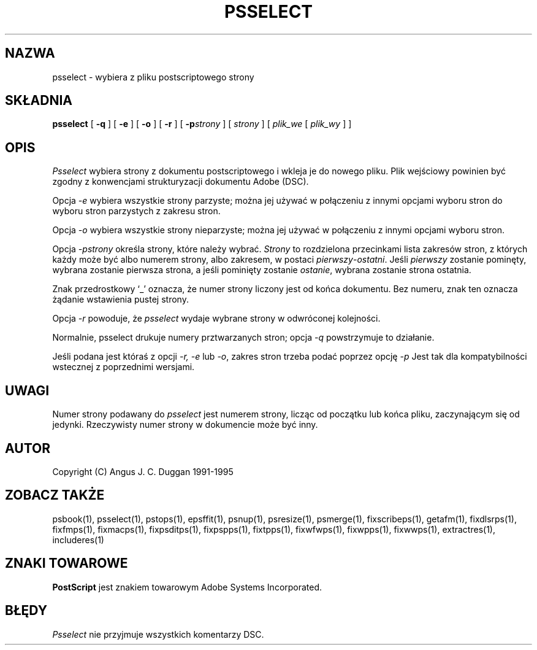 .\" 2000 PTM Przemek Borys <pborys@dione.ids.pl>
.TH PSSELECT 1 "PSUtils Release 1 Patchlevel 17"
.SH NAZWA
psselect \- wybiera z pliku postscriptowego strony
.SH SKŁADNIA
.B psselect
[
.B \-q
] [
.B \-e
] [
.B \-o
] [
.B \-r
] [
.B \-p\fIstrony\fR
] [
.I strony
] [
.I plik_we
[
.I plik_wy
] ]
.SH OPIS
.I Psselect
wybiera strony z dokumentu postscriptowego i wkleja je do nowego pliku. Plik
wejściowy powinien być zgodny z konwencjami strukturyzacji dokumentu Adobe
(DSC).
.PP
Opcja
.I \-e
wybiera wszystkie strony parzyste; można jej używać w połączeniu z innymi
opcjami wyboru stron do wyboru stron parzystych z zakresu stron.
.PP
Opcja
.I \-o
wybiera wszystkie strony nieparzyste; można jej używać w połączeniu z innymi
opcjami wyboru stron.
.PP
Opcja
.I \-p\fIstrony\fR
określa strony, które należy wybrać.
.I Strony
to rozdzielona przecinkami lista zakresów stron, z których każdy może być
albo numerem strony, albo zakresem, w postaci \fIpierwszy\fR-\fIostatni\fR.
Jeśli \fIpierwszy\fR zostanie pominęty, wybrana zostanie pierwsza strona, a
jeśli pominięty zostanie \fIostanie\fR, wybrana zostanie strona ostatnia.

Znak przedrostkowy `_' oznacza, że numer strony liczony jest od końca
dokumentu. Bez numeru, znak ten oznacza żądanie wstawienia pustej strony.
.PP
Opcja
.I \-r
powoduje, że
.I psselect
wydaje wybrane strony w odwróconej kolejności.
.PP
Normalnie, psselect drukuje numery prztwarzanych stron; opcja
.I \-q
powstrzymuje to działanie.
.PP
Jeśli podana jest któraś z opcji
.I \-r, \-e
lub
.IR \-o ,
zakres stron trzeba podać poprzez opcję
.I \-p
Jest tak dla kompatybilności wstecznej z poprzednimi wersjami.

.SH UWAGI
Numer strony podawany do
.I psselect
jest numerem strony, licząc od początku lub końca pliku, zaczynającym się od
jedynki. Rzeczywisty numer strony w dokumencie może być inny.
.SH AUTOR
Copyright (C) Angus J. C. Duggan 1991-1995
.SH "ZOBACZ TAKŻE"
psbook(1), psselect(1), pstops(1), epsffit(1), psnup(1), psresize(1), psmerge(1), fixscribeps(1), getafm(1), fixdlsrps(1), fixfmps(1), fixmacps(1), fixpsditps(1), fixpspps(1), fixtpps(1), fixwfwps(1), fixwpps(1), fixwwps(1), extractres(1), includeres(1)
.SH ZNAKI TOWAROWE
.B PostScript
jest znakiem towarowym Adobe Systems Incorporated.
.SH BŁĘDY
.I Psselect
nie przyjmuje wszystkich komentarzy DSC.
